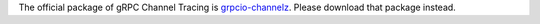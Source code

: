 The official package of gRPC Channel Tracing is `grpcio-channelz <https://pypi.org/project/grpcio-channelz/>`_.
Please download that package instead.